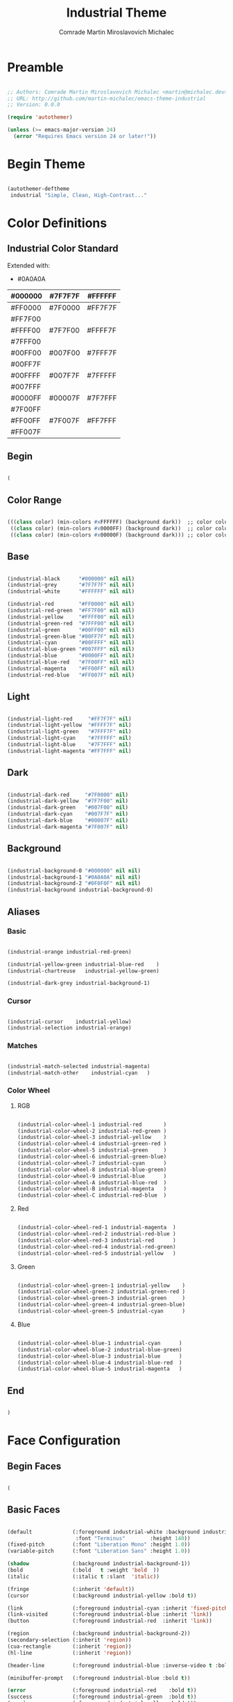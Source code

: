 #+TITLE: Industrial Theme
#+AUTHOR: Comrade Martin Miroslavovich Michalec

#+STARTUP: overview
#+PROPERTY: header-args:emacs-lisp :tangle-mode (identity #o444) :tangle ../build/.config/emacs/industrial-theme.el :mkdirp yes

* Preamble

#+begin_src emacs-lisp

  ;; Authors: Comrade Martin Miroslavovich Michalec <martin@michalec.dev>
  ;; URL: http://github.com/martin-michalec/emacs-theme-industrial
  ;; Version: 0.0.0

  (require 'autothemer)

  (unless (>= emacs-major-version 24)
    (error "Requires Emacs version 24 or later!"))

#+end_src

* Begin Theme

#+begin_src emacs-lisp

  (autothemer-deftheme
   industrial "Simple, Clean, High-Contrast..."

#+end_src

* Color Definitions
** Industrial Color Standard

Extended with:
  - #0A0A0A

  | #000000 | #7F7F7F | #FFFFFF |
  |---------+---------+---------|
  | #FF0000 | #7F0000 | #FF7F7F |
  | #FF7F00 |         |         |
  | #FFFF00 | #7F7F00 | #FFFF7F |
  | #7FFF00 |         |         |
  | #00FF00 | #007F00 | #7FFF7F |
  | #00FF7F |         |         |
  | #00FFFF | #007F7F | #7FFFFF |
  | #007FFF |         |         |
  | #0000FF | #00007F | #7F7FFF |
  | #7F00FF |         |         |
  | #FF00FF | #7F007F | #FF7FFF |
  | #FF007F |         |         |

** Begin

#+begin_src emacs-lisp

(

#+end_src

** Color Range

#+begin_src emacs-lisp

  (((class color) (min-colors #xFFFFFF) (background dark))  ;; color column 1 GUI/24bit
   ((class color) (min-colors #x0000FF) (background dark))  ;; color column 2 Xterm/256
   ((class color) (min-colors #x00000F) (background dark))) ;; color column 3 linux/16

#+end_src

** Base

#+begin_src emacs-lisp

  (industrial-black      "#000000" nil nil)
  (industrial-grey       "#7F7F7F" nil nil)
  (industrial-white      "#FFFFFF" nil nil)

  (industrial-red        "#FF0000" nil nil)
  (industrial-red-green  "#FF7F00" nil nil)
  (industrial-yellow     "#FFFF00" nil nil)
  (industrial-green-red  "#7FFF00" nil nil)
  (industrial-green      "#00FF00" nil nil)
  (industrial-green-blue "#00FF7F" nil nil)
  (industrial-cyan       "#00FFFF" nil nil)
  (industrial-blue-green "#007FFF" nil nil)
  (industrial-blue       "#0000FF" nil nil)
  (industrial-blue-red   "#7F00FF" nil nil)
  (industrial-magenta    "#FF00FF" nil nil)
  (industrial-red-blue   "#FF007F" nil nil)

#+end_src

** Light

#+begin_src emacs-lisp

  (industrial-light-red     "#FF7F7F" nil)
  (industrial-light-yellow  "#FFFF7F" nil)
  (industrial-light-green   "#7FFF7F" nil)
  (industrial-light-cyan    "#7FFFFF" nil)
  (industrial-light-blue    "#7F7FFF" nil)
  (industrial-light-magenta "#FF7FFF" nil)

#+end_src

** Dark

#+begin_src emacs-lisp

  (industrial-dark-red     "#7F0000" nil)
  (industrial-dark-yellow  "#7F7F00" nil)
  (industrial-dark-green   "#007F00" nil)
  (industrial-dark-cyan    "#007F7F" nil)
  (industrial-dark-blue    "#00007F" nil)
  (industrial-dark-magenta "#7F007F" nil)

#+end_src

** Background

#+begin_src emacs-lisp

  (industrial-background-0 "#000000" nil nil)
  (industrial-background-1 "#0A0A0A" nil nil)
  (industrial-background-2 "#0F0F0F" nil nil)
  (industrial-background industrial-background-0)

#+end_src

** Aliases
*** Basic

#+begin_src emacs-lisp

  (industrial-orange industrial-red-green)

  (industrial-yellow-green industrial-blue-red    )
  (industrial-chartreuse   industrial-yellow-green)

  (industrial-dark-grey industrial-background-1)

#+end_src

*** Cursor

#+begin_src emacs-lisp

  (industrial-cursor    industrial-yellow)
  (industrial-selection industrial-orange)

#+end_src

*** Matches

#+begin_src emacs-lisp

  (industrial-match-selected industrial-magenta)
  (industrial-match-other    industrial-cyan   )

#+end_src

*** Color Wheel
**** RGB

#+begin_src emacs-lisp

  (industrial-color-wheel-1 industrial-red       )
  (industrial-color-wheel-2 industrial-red-green )
  (industrial-color-wheel-3 industrial-yellow    )
  (industrial-color-wheel-4 industrial-green-red )
  (industrial-color-wheel-5 industrial-green     )
  (industrial-color-wheel-6 industrial-green-blue)
  (industrial-color-wheel-7 industrial-cyan      )
  (industrial-color-wheel-8 industrial-blue-green)
  (industrial-color-wheel-9 industrial-blue      )
  (industrial-color-wheel-A industrial-blue-red  )
  (industrial-color-wheel-B industrial-magenta   )
  (industrial-color-wheel-C industrial-red-blue  )

#+end_src

**** Red

#+begin_src emacs-lisp

  (industrial-color-wheel-red-1 industrial-magenta  )
  (industrial-color-wheel-red-2 industrial-red-blue )
  (industrial-color-wheel-red-3 industrial-red      )
  (industrial-color-wheel-red-4 industrial-red-green)
  (industrial-color-wheel-red-5 industrial-yellow   )

#+end_src

**** Green

#+begin_src emacs-lisp

  (industrial-color-wheel-green-1 industrial-yellow    )
  (industrial-color-wheel-green-2 industrial-green-red )
  (industrial-color-wheel-green-3 industrial-green     )
  (industrial-color-wheel-green-4 industrial-green-blue)
  (industrial-color-wheel-green-5 industrial-cyan      )

#+end_src

**** Blue

#+begin_src emacs-lisp

  (industrial-color-wheel-blue-1 industrial-cyan      )
  (industrial-color-wheel-blue-2 industrial-blue-green)
  (industrial-color-wheel-blue-3 industrial-blue      )
  (industrial-color-wheel-blue-4 industrial-blue-red  )
  (industrial-color-wheel-blue-5 industrial-magenta   )

#+end_src

** End

#+begin_src emacs-lisp

)

#+end_src

* Face Configuration
** Begin Faces

#+begin_src emacs-lisp

  (

#+end_src

** Basic Faces

#+begin_src emacs-lisp

  (default             (:foreground industrial-white :background industrial-background
                        :font "Terminus"        :height 140))
  (fixed-pitch         (:font "Liberation Mono" :height 1.0))
  (variable-pitch      (:font "Liberation Sans" :height 1.0))

  (shadow              (:background industrial-background-1))
  (bold                (:bold   t :weight 'bold  ))
  (italic              (:italic t :slant  'italic))

  (fringe              (:inherit 'default))
  (cursor              (:background industrial-yellow :bold t))

  (link                (:foreground industrial-cyan :inherit 'fixed-pitch :bold t :underline t))
  (link-visited        (:foreground industrial-blue :inherit 'link))
  (button              (:foreground industrial-red  :inherit 'link))

  (region              (:background industrial-background-2))
  (secondary-selection (:inherit 'region))
  (cua-rectangle       (:inherit 'region))
  (hl-line             (:inherit 'region))

  (header-line         (:foreground industrial-blue :inverse-video t :bold t))

  (minibuffer-prompt   (:foreground industrial-blue :bold t))

  (error               (:foreground industrial-red    :bold t))
  (success             (:foreground industrial-green  :bold t))
  (warning             (:foreground industrial-yellow :bold t))

  (bookmark-face       (:box (:color industrial-orange)))

#+end_src

** Mode Line

#+begin_src emacs-lisp

  (mode-line           (:box (:color industrial-red       )))
  (mode-line-inactive  (:box (:color industrial-dark-green)))
  (mode-line-buffer-id (:bold t))
  (mode-line-emphasis  (:bold t))
  (mode-line-highlight ())

#+end_src

** Line Number

#+begin_src emacs-lisp

  (line-number              (:foreground industrial-cyan))
  (line-number-current-line (:foreground industrial-magenta))

#+end_src

** Outline

#+begin_src emacs-lisp

  (outline-1 (:font "Liberation Serif" :height 1.8 :foreground industrial-red)) ;; :foreground industrial-red
  (outline-2 (:font "Liberation Serif" :height 1.7 :foreground industrial-red)) ;; :foreground industrial-green
  (outline-3 (:font "Liberation Serif" :height 1.6 :foreground industrial-red)) ;; :foreground industrial-cyan
  (outline-4 (:font "Liberation Serif" :height 1.5 :foreground industrial-red)) ;; :foreground industrial-magenta
  (outline-5 (:font "Liberation Serif" :height 1.4 :foreground industrial-red)) ;; :foreground industrial-red
  (outline-6 (:font "Liberation Serif" :height 1.3 :foreground industrial-red)) ;; :foreground industrial-green
  (outline-7 (:font "Liberation Serif" :height 1.2 :foreground industrial-red)) ;; :foreground industrial-cyan
  (outline-8 (:font "Liberation Serif" :height 1.1 :foreground industrial-red)) ;; :foreground industrial-magenta

#+end_src

** Match and Isearch Faces

#+begin_src emacs-lisp

  (lazy-highlight (:foreground industrial-cyan    :inverse-video t :bold t))
  (match          (:foreground industrial-magenta :inverse-video t :bold t))
  (highlight      (:foreground industrial-orange  :inverse-video t :bold t))

#+end_src

** Builtin Syntax Faces

#+begin_src emacs-lisp

  (font-lock-builtin-face       (:foreground industrial-magenta    ))
  (font-lock-constant-face      (:foreground industrial-red        ))
  (font-lock-comment-face       (:foreground industrial-dark-green :font "Terminus" :height 1.0))
  (font-lock-function-name-face (:foreground industrial-cyan       ))
  (font-lock-keyword-face       (:foreground industrial-cyan       ))
  (font-lock-string-face        (:foreground industrial-red        ))
  (font-lock-variable-name-face (:foreground industrial-orange     ))
  (font-lock-type-face          (:foreground industrial-green      ))
  (font-lock-warning-face       (:foreground industrial-red :bold t))

#+end_src

** Mode-Specific Faces
*** compilation

#+begin_src emacs-lisp
  (compilation-info                          (:foreground industrial-blue :bold t))
  (compilation-mode-line-fail                (:foreground industrial-red  :bold t))
#+end_src

*** helpful

#+begin_src emacs-lisp

  (helpful-heading (:height 1.2))

#+end_src

*** tab-bar-mode

#+begin_src emacs-lisp

  ;(tab-bar (:foreground industrial-light0 :background industrial-dark0))
  ;(tab-bar-tab (:foreground industrial-light0 :background industrial-dark0))

#+end_src

*** tab-line-mode

#+begin_src emacs-lisp

  ;(tab-line (:foreground industrial-light0 :background industrial-dark0))
  ;(tab-bar-tab-inactive (:foreground industrial-light0 :background industrial-dark0))

#+end_src

*** which-key

#+begin_src emacs-lisp

  (which-key-key-face (:inherit 'button :underline nil))
  (which-key-note-face (:foreground industrial-blue :bold t))

#+end_src

*** which-func

#+begin_src emacs-lisp

  (which-func (:inherit 'font-lock-function-name-face))

#+end_src

*** elixir-mode

#+begin_src emacs-lisp

  ;(elixir-atom-face      (:foreground industrial-lightblue4))
  ;(elixir-attribute-face (:foreground industrial-burlywood4))

#+end_src

*** man

#+begin_src emacs-lisp

  (Man-overstrike (:foreground industrial-red   :bold t))
  (Man-underline  (:foreground industrial-green :bold t))

#+end_src

*** woman

#+begin_src emacs-lisp

  (woman-bold   (:foreground industrial-red   :bold t))
  (woman-italic (:foreground industrial-green :bold t))

#+end_src

*** tldr

#+begin_src emacs-lisp

  ;(tldr-command-itself   (:foreground industrial-bright_red :bold t))
  ;(tldr-command-argument (:foreground industrial-bright_green :bold t))
  ;(tldr-code-block       (:foreground industrial-bright_blue :bold t))
  ;(tldr-description      (:inherit 'default))
  ;(tldr-title            (:foreground industrial-bright_red :bold t :height 1.2))
  ;(tldr-introduction     (:inherit 'font-lock-comment-face :slant 'italic))

#+end_src

*** whitespace-mode

#+begin_src emacs-lisp

  (whitespace-space            (:foreground industrial-dark-grey))
  (whitespace-hspace           (:foreground industrial-dark-grey))
  (whitespace-tab              (:foreground industrial-dark-grey))
  (whitespace-indentation      (:foreground industrial-dark-grey))
  (whitespace-newline          (:foreground industrial-dark-grey))
  (whitespace-empty            (:foreground nil :background nil))
  (whitespace-line             (:foreground industrial-red :inverse-video t))
  (whitespace-trailing         (:foreground industrial-red :inverse-video t))
  (whitespace-space-after-tab  (:inherit 'whitespace-space))
  (whitespace-space-before-tab (:inherit 'whitespace-space))

#+end_src

*** rainbow-delimiters

#+begin_src emacs-lisp

  (rainbow-delimiters-depth-1-face   (:foreground industrial-yellow ))
  (rainbow-delimiters-depth-2-face   (:foreground industrial-green  ))
  (rainbow-delimiters-depth-3-face   (:foreground industrial-cyan   ))
  (rainbow-delimiters-depth-4-face   (:foreground industrial-blue   ))
  (rainbow-delimiters-depth-5-face   (:foreground industrial-magenta))
  (rainbow-delimiters-depth-6-face   (:foreground industrial-yellow))
  (rainbow-delimiters-depth-7-face   (:foreground industrial-green))
  (rainbow-delimiters-depth-8-face   (:foreground industrial-cyan   ))
  (rainbow-delimiters-depth-9-face   (:foreground industrial-blue   ))
  (rainbow-delimiters-unmatched-face (:foreground industrial-red :inverse-video t :bold t))

#+end_src

*** highlight-indentation-mode

#+begin_src emacs-lisp

  ;(highlight-indentation-current-column-face (:background industrial-dark4))
  ;(highlight-indentation-face                (:background industrial-dark1))

#+end_src

*** highlight-numbers

#+begin_src emacs-lisp

  ;(highlight-numbers-number (:foreground industrial-bright_purple :bold nil))

#+end_src

*** highlight-symbol

#+begin_src emacs-lisp

  ;(highlight-symbol-face (:foreground industrial-neutral_purple))

#+end_src

*** hi-lock

#+begin_src emacs-lisp

  ;(hi-blue     (:foreground industrial-dark0_hard :background industrial-bright_blue  ))
  ;(hi-green    (:foreground industrial-dark0_hard :background industrial-bright_green ))
  ;(hi-pink     (:foreground industrial-dark0_hard :background industrial-bright_purple))
  ;(hi-yellow   (:foreground industrial-dark0_hard :background industrial-bright_yellow))
  ;(hi-blue-b   (:foreground industrial-bright_blue  :bold t))
  ;(hi-green-b  (:foreground industrial-bright_green :bold t))
  ;(hi-red-b    (:foreground industrial-bright_red   :bold t))
  ;(hi-black-b  (:foreground industrial-bright_orange :background industrial-dark0_hard :bold t))
  ;(hi-black-hb (:foreground industrial-bright_cyan   :background industrial-dark0_hard :bold t))

#+end_src

*** smartparens

#+begin_src emacs-lisp

  ;(sp-pair-overlay-face       (:background industrial-dark2))
  ;(sp-show-pair-match-face    (:background industrial-dark2))
  ;(sp-show-pair-mismatch-face (:background industrial-neutral_red))

#+end_src

*** flycheck

#+begin_src emacs-lisp

  ;(flycheck-warning            (:underline (:style 'wave :color industrial-bright_yellow)))
  ;(flycheck-error              (:underline (:style 'wave :color industrial-bright_red)))
  ;(flycheck-info               (:underline (:style 'wave :color industrial-bright_blue)))
  ;(flycheck-fringe-warning     (:foreground industrial-bright_yellow))
  ;(flycheck-fringe-error       (:foreground industrial-bright_red))
  ;(flycheck-fringe-info        (:foreground industrial-bright_blue))
  ;(flycheck-error-list-warning (:foreground industrial-bright_yellow :bold t))
  ;(flycheck-error-list-error   (:foreground industrial-bright_red :bold t))
  ;(flycheck-error-list-info    (:foreground industrial-bright_blue :bold t))

#+end_src

*** flymake

#+begin_src emacs-lisp

  ;(flymake-warning (:underline (:style 'wave :color industrial-bright_yellow)))
  ;(flymake-error   (:underline (:style 'wave :color industrial-bright_red)))
  ;(flymake-note    (:underline (:style 'wave :color industrial-bright_blue)))
  ;(flymake-errline (:underline (:style 'wave :color industrial-bright_red)))
  ;(flymake-warline (:underline (:style 'wave :color industrial-bright_yellow)))

#+end_src

*** auctex

#+begin_src emacs-lisp

   ;(font-latex-math-face         (:foreground industrial-lightblue4))
   ;(font-latex-sectioning-5-face (:foreground industrial-neutral_green))
   ;(font-latex-string-face       (:inherit 'font-lock-string-face))
   ;(font-latex-warning-face      (:inherit 'warning))

#+end_src

*** elscreen

#+begin_src emacs-lisp

  ;(elscreen-tab-background-face     (:background industrial-dark0 :box nil))
  ;(elscreen-tab-control-face        (:foreground industrial-neutral_red :background industrial-dark2 :box nil :underline nil))
  ;(elscreen-tab-current-screen-face (:foreground industrial-dark0 :background industrial-dark4 :box nil))
  ;(elscreen-tab-other-screen-face   (:foreground industrial-light4 :background industrial-dark2 :box nil :underline nil))

#+end_src

*** embrace

#+begin_src emacs-lisp

  ;(embrace-help-pair-face      (:foreground industrial-bright_blue))
  ;(embrace-help-separator-face (:foreground industrial-bright_orange))
  ;(embrace-help-key-face       (:weight 'bold industrial-bright_green))
  ;(embrace-help-mark-func-face (:foreground industrial-bright_cyan))

#+end_src

*** ag

#+begin_src emacs-lisp

  ;(ag-hit-face   (:foreground industrial-neutral_blue))
  ;(ag-match-face (:foreground industrial-neutral_red))

#+end_src

*** RipGrep

#+begin_src emacs-lisp

  ;(ripgrep-hit-face   (:inherit 'ag-hit-face))
  ;(ripgrep-match-face (:inherit 'ag-match-face))

#+end_src

*** diff

#+begin_src emacs-lisp

  (diff-header         (:foreground industrial-blue :background nil :inverse-video t :bold t))
  (diff-changed        (:foreground industrial-orange))
  (diff-refine-changed (:foreground industrial-orange :background nil :inverse-video t :bold t))
  (diff-added          (:foreground industrial-green))
  (diff-refine-added   (:foreground industrial-green :background nil :inverse-video t :bold t))
  (diff-removed        (:foreground industrial-red))
  (diff-refine-removed (:foreground industrial-red :background nil :inverse-video t :bold t))

#+end_src

*** diff-indicator

#+begin_src emacs-lisp

  (diff-indicator-changed (:inherit 'diff-changed))
  (diff-indicator-added   (:inherit 'diff-added  ))
  (diff-indicator-removed (:inherit 'diff-removed))

#+end_src

*** diff-hl

#+begin_src emacs-lisp

  (diff-hl-change (:inherit 'diff-changed))
  (diff-hl-delete (:inherit 'diff-removed))
  (diff-hl-insert (:inherit 'diff-added  ))

#+end_src

*** js2

#+begin_src emacs-lisp

  ;(js2-warning                  (:underline (:color industrial-bright_yellow :style 'wave)))
  ;(js2-error                    (:underline (:color industrial-bright_red :style 'wave)))
  ;(js2-external-variable        (:underline (:color industrial-bright_aqua :style 'wave)))
  ;(js2-jsdoc-tag                (:foreground industrial-medium :background nil))
  ;(js2-jsdoc-type               (:foreground industrial-light4 :background nil))
  ;(js2-jsdoc-value              (:foreground industrial-light3 :background nil))
  ;(js2-function-param           (:foreground industrial-bright_aqua :background nil))
  ;(js2-function-call            (:foreground industrial-bright_blue :background nil))
  ;(js2-instance-member          (:foreground industrial-bright_orange :background nil))
  ;(js2-private-member           (:foreground industrial-faded_yellow :background nil))
  ;(js2-private-function-call    (:foreground industrial-faded_aqua :background nil))
  ;(js2-jsdoc-html-tag-name      (:foreground industrial-light4 :background nil))
  ;(js2-jsdoc-html-tag-delimiter (:foreground industrial-light3 :background nil))

#+end_src

*** haskell

#+begin_src emacs-lisp

  ;(haskell-interactive-face-compile-warning (:underline (:color industrial-yellow :style 'wave)))
  ;(haskell-interactive-face-compile-error   (:underline (:color industrial-red :style 'wave)))
  ;(haskell-interactive-face-garbage         (:foreground industrial-dark4 :background nil))
  ;(haskell-interactive-face-prompt          (:foreground industrial-light0 :background nil))
  ;(haskell-interactive-face-result          (:foreground industrial-light3 :background nil))
  ;(haskell-literate-comment-face            (:foreground industrial-light0 :background nil))
  ;(haskell-pragma-face                      (:foreground industrial-medium :background nil))
  ;(haskell-constructor-face                 (:foreground industrial-neutral_aqua :background nil))

#+end_src

*** org-mode

#+begin_src emacs-lisp

  (org-agenda-structure     (:foreground industrial-blue :bold t))
  (org-time-grid            (:foreground industrial-grey))
  (org-agenda-date          (:foreground industrial-blue))
  (org-agenda-date-today    (:foreground industrial-orange :bold t :inherit 'org-agenda-date))
  (org-agenda-current-time  (:inherit 'org-agenda-date-today))
  (org-agenda-done          (:foreground industrial-dark-green))
  (org-scheduled            (:foreground industrial-red))
  (org-scheduled-today      (:inherit 'org-scheduled))
  (org-scheduled-previously (:inherit 'org-scheduled))

  (org-habit-alert-face          (:foreground industrial-black :bold t :background industrial-orange))
  (org-habit-alert-future-face   (:foreground industrial-black :bold t :background industrial-yellow))
  (org-habit-clear-face          (:foreground industrial-black :bold t :background industrial-blue))
  (org-habit-clear-future-face   (:foreground industrial-black :bold t :background industrial-dark-blue))
  (org-habit-overdue-face        (:foreground industrial-black :bold t :background industrial-red))
  (org-habit-overdue-future-face (:foreground industrial-black :bold t :background industrial-dark-red))
  (org-habit-ready-face          (:foreground industrial-black :bold t :background industrial-green))
  (org-habit-ready-future-face   (:foreground industrial-black :bold t :background industrial-dark-green))

  ;(org-archived                (:foreground industrial-light0 :weight 'bold))
  (org-checkbox                (:inherit '(fixed-pitch) :foreground industrial-red :background industrial-dark-grey :bold t))
  ;(org-date                    (:foreground industrial-faded_aqua :underline t))
  ;(org-deadline-announce       (:foreground industrial-faded_red))
  (org-document-info-keyword   (:inherit '(fixed-pitch font-lock-comment-face) :font "Terminus" :height 1.0))
  (org-document-info           (:font "Liberation Serif" :foreground industrial-white :height 1.2))
  (org-document-title          (:font "Liberation Serif" :foreground industrial-red :weight 'bold :height 1.3))
  ;(org-done                    (:foreground industrial-bright_green :bold t :weight 'bold))
  ;(org-formula                 (:foreground industrial-bright_yellow))
  (org-headline-done           (:foreground industrial-dark-green))
  ;(org-hide                    (:foreground industrial-dark0))
  ;(org-scheduled               (:foreground industrial-bright_green))
  ;(org-scheduled-previously    (:foreground industrial-bright_red))
  ;(org-scheduled-today         (:foreground industrial-bright_blue))
  ;(org-sexp-date               (:foreground industrial-bright_blue :underline t))
  (org-table                   (:inherit 'fixed-pitch :foreground industrial-red :background industrial-dark-grey))
  (org-tag                     (:bold t :weight 'bold :font "Terminus" :height 1.0))
  ;(org-time-grid               (:foreground industrial-bright_orange))
  (org-todo                    (:foreground industrial-red         :bold t :height 1.20 :inverse-video t))
  (org-done                    (:foreground industrial-light-green :bold t :height 1.20))
  (org-upcoming-deadline       (:inherit 'font-lock-keyword-face))
  ;(org-warning                 (:foreground industrial-bright_red :weight 'bold :underline nil :bold t))
  ;(org-column                  (:background industrial-dark0))
  ;(org-column-title            (:background industrial-dark0_hard :underline t :weight 'bold))
  ;(org-mode-line-clock         (:foreground industrial-light2 :background industrial-dark0))
  ;(org-mode-line-clock-overrun (:foreground industrial-black :background industrial-bright_red))
  (org-ellipsis                (:foreground industrial-grey))
  ;(org-footnote                (:foreground industrial-faded_aqua :underline t))
  (org-verbatim                (:foreground industrial-red :inherit '(fixed-pitch shadow) :bold t))
  (org-code                    (:inherit '(fixed-pitch org-verbatim) :font "Terminus" :height 1.0))
  (org-special-keyword         (:inherit '(fixed-pitch font-lock-keyword-face) :font "Terminus" :height 1.0))
  (org-meta-line               (:inherit '(fixed-pitch font-lock-comment-face) :font "Terminus" :height 1.0))
  (org-property-value          (:inherit '(fixed-pitch) :font "Terminus" :height 1.0))
  (org-block                   (:inherit '(fixed-pitch) :font "Terminus" :height 1.0 :background industrial-dark-grey :extend t))
  (org-date                    (:inherit '(fixed-pitch) :foreground industrial-cyan))
  (org-block-begin-line        (:inherit 'org-meta-line :extend t :underline      (:color industrial-white)))
  (org-block-end-line          (:inherit 'org-meta-line :extend t :underline nil :overline industrial-white ))

#+end_src

*** powerline

#+begin_src emacs-lisp

  ;(powerline-active1   (:background industrial-dark2 :inherit 'mode-line))
  ;(powerline-active2   (:background industrial-dark1 :inherit 'mode-line))
  ;(powerline-inactive1 (:background industrial-medium :inherit 'mode-line-inactive))
  ;(powerline-inactive2 (:background industrial-dark2 :inherit 'mode-line-inactive))

#+end_src

*** smart-mode-line

#+begin_src emacs-lisp

  (sml/modes               (:foreground industrial-white :weight 'bold :bold t))
  (sml/minor-modes         (:foreground industrial-orange))
  (sml/filename            (:foreground industrial-white :weight 'bold :bold t))
  (sml/prefix              (:foreground industrial-blue))
  (sml/git                 (:inherit 'sml/prefix))
  (sml/process             (:inherit 'sml/prefix))
  (sml/sudo                (:foreground industrial-red :weight 'bold))
  (sml/read-only           (:foreground industrial-blue))
  (sml/outside-modified    (:foreground industrial-blue))
  (sml/modified            (:foreground industrial-blue))
  (sml/vc                  (:foreground industrial-dark-green))
  (sml/vc-edited           (:foreground industrial-green))
  (sml/charging            (:foreground industrial-green))
  (sml/discharging         (:foreground industrial-red :weight 'bold))
  (sml/col-number          (:foreground industrial-grey))
  (sml/position-percentage (:foreground industrial-grey))

#+end_src

*** isearch

#+begin_src emacs-lisp

  (isearch      (:foreground industrial-magenta :inverse-video t :bold t))
  (isearch-fail (:foreground industrial-red     :inverse-video t :bold t))

#+end_src

*** show-paren

#+begin_src emacs-lisp

  (show-paren-match    (:foreground industrial-cyan :inverse-video t :bold t))
  (show-paren-mismatch (:foreground industrial-red  :inverse-video t :bold t))

#+end_src

*** anzu

#+begin_src emacs-lisp

  ;(anzu-mode-line         (:foreground industrial-light0 :height 100 :background industrial-faded_blue))
  ;(anzu-match-1           (:foreground industrial-dark0 :background industrial-bright_green))
  ;(anzu-match-2           (:foreground industrial-dark0 :background industrial-bright_yellow))
  ;(anzu-match-3           (:foreground industrial-dark0 :background industrial-bright_cyan))
  ;(anzu-replace-highlight (:background industrial-dark_aqua))
  ;(anzu-replace-to        (:background industrial-dark_cyan))

#+end_src

*** el-search

#+begin_src emacs-lisp

  ;(el-search-match       (:background industrial-dark_cyan))
  ;(el-search-other-match (:background industrial-dark_blue))

#+end_src

*** avy

#+begin_src emacs-lisp

  ;(avy-lead-face-0          (:foreground industrial-bright_blue ))
  ;(avy-lead-face-1          (:foreground industrial-bright_aqua ))
  ;(avy-lead-face-2          (:foreground industrial-bright_purple ))
  ;(avy-lead-face            (:foreground industrial-bright_red ))
  ;(avy-background-face      (:foreground industrial-dark3 ))
  ;(avy-goto-char-timer-face (:inherit 'highlight ))

#+end_src

*** popup

#+begin_src emacs-lisp

  ;(popup-face                (:foreground industrial-light0 :background industrial-dark1))
  ;(popup-menu-mouse-face     (:foreground industrial-light0 :background industrial-faded_blue))
  ;(popup-menu-selection-face (:foreground industrial-light0 :background industrial-faded_blue))
  ;(popup-tip-face            (:foreground industrial-light0_hard :background industrial-dark_aqua))

#+end_src

*** ac-dabbrev

#+begin_src emacs-lisp

  ;(ac-dabbrev-menu-face      (:inherit 'popup-face               ))
  ;(ac-dabbrev-selection-face (:inherit 'popup-menu-selection-face))

#+end_src

*** sh-mode

#+begin_src emacs-lisp

  ;(sh-heredoc     (:foreground industrial-darkslategray4 :background nil))
  ;(sh-quoted-exec (:foreground industrial-darkslategray4 :background nil))

#+end_src

*** company

#+begin_src emacs-lisp

  ;(company-echo                     (:inherit 'company-echo-common))
  ;(company-echo-common              (:foreground industrial-bright_blue :background nil))
  ;(company-preview-common           (:underline industrial-light1))
  ;(company-preview                  (:inherit 'company-preview-common))
  ;(company-preview-search           (:inherit 'company-preview-common))
  ;(company-template-field           (:foreground industrial-bright_blue :background nil :underline industrial-dark_blue))
  ;(company-scrollbar-fg             (:foreground nil :background industrial-dark2))
  ;(company-scrollbar-bg             (:foreground nil :background industrial-dark3))
  ;(company-tooltip                  (:foreground industrial-light0_hard :background industrial-dark1))
  ;(company-preview-common           (:inherit 'font-lock-comment-face))
  ;(company-tooltip-common           (:foreground industrial-light0 :background industrial-dark1))
  ;(company-tooltip-annotation       (:foreground industrial-bright_blue :background industrial-dark1))
  ;(company-tooltip-common-selection (:foreground industrial-light0 :background industrial-faded_blue))
  ;(company-tooltip-mouse            (:foreground industrial-dark0 :background industrial-bright_blue))
  ;(company-tooltip-selection        (:foreground industrial-light0 :background industrial-faded_blue))

#+end_src

*** dired+

#+begin_src emacs-lisp

  ;(diredp-file-name              (:foreground industrial-light2 ))
  ;(diredp-file-suffix            (:foreground industrial-light4 ))
  ;(diredp-compressed-file-suffix (:foreground industrial-faded_cyan ))
  ;(diredp-dir-name               (:foreground industrial-faded_cyan ))
  ;(diredp-dir-heading            (:foreground industrial-bright_cyan ))
  ;(diredp-symlink                (:foreground industrial-bright_orange ))
  ;(diredp-date-time              (:foreground industrial-light3 ))
  ;(diredp-number                 (:foreground industrial-faded_cyan ))
  ;(diredp-no-priv                (:foreground industrial-dark4 ))
  ;(diredp-other-priv             (:foreground industrial-dark2 ))
  ;(diredp-rare-priv              (:foreground industrial-dark4 ))
  ;(diredp-ignored-file-name      (:foreground industrial-dark4 ))
  ;(diredp-dir-priv               (:foreground industrial-faded_cyan  :background industrial-dark_blue))
  ;(diredp-exec-priv              (:foreground industrial-faded_cyan  :background industrial-dark_blue))
  ;(diredp-link-priv              (:foreground industrial-faded_aqua  :background industrial-dark_aqua))
  ;(diredp-read-priv              (:foreground industrial-bright_red  :background industrial-dark_red))
  ;(diredp-write-priv             (:foreground industrial-bright_aqua :background industrial-dark_aqua))

#+end_src

*** helm

#+begin_src emacs-lisp

  ;(helm-M-x-key              (:foreground industrial-neutral_orange))
  ;(helm-action               (:foreground industrial-white :underline t))
  ;(helm-bookmark-addressbook (:foreground industrial-neutral_red))
  ;(helm-bookmark-directory   (:foreground industrial-bright_purple))
  ;(helm-bookmark-file        (:foreground industrial-faded_blue))
  ;(helm-bookmark-gnus        (:foreground industrial-faded_purple))
  ;(helm-bookmark-info        (:foreground industrial-turquoise4))
  ;(helm-bookmark-man         (:foreground industrial-sienna))
  ;(helm-bookmark-w3m         (:foreground industrial-neutral_yellow))
  ;(helm-buffer-directory     (:foreground industrial-white :background industrial-bright_blue))
  ;(helm-buffer-not-saved     (:foreground industrial-faded_red))
  ;(helm-buffer-process       (:foreground industrial-burlywood4))
  ;(helm-buffer-saved-out     (:foreground industrial-bright_red))
  ;(helm-buffer-size          (:foreground industrial-bright_purple))
  ;(helm-candidate-number     (:foreground industrial-neutral_green))
  ;(helm-ff-directory         (:foreground industrial-neutral_purple))
  ;(helm-ff-executable        (:foreground industrial-turquoise4))
  ;(helm-ff-file              (:foreground industrial-sienna))
  ;(helm-ff-invalid-symlink   (:foreground industrial-white :background industrial-bright_red))
  ;(helm-ff-prefix            (:foreground industrial-black :background industrial-neutral_yellow))
  ;(helm-ff-symlink           (:foreground industrial-neutral_orange))
  ;(helm-grep-cmd-line        (:foreground industrial-neutral_green))
  ;(helm-grep-file            (:foreground industrial-faded_purple))
  ;(helm-grep-finish          (:foreground industrial-turquoise4))
  ;(helm-grep-lineno          (:foreground industrial-neutral_orange))
  ;(helm-grep-match           (:foreground industrial-neutral_yellow))
  ;(helm-grep-running         (:foreground industrial-neutral_red))
  ;(helm-header               (:foreground industrial-aquamarine4))
  ;(helm-helper               (:foreground industrial-aquamarine4))
  ;(helm-history-deleted      (:foreground industrial-black :background industrial-bright_red))
  ;(helm-history-remote       (:foreground industrial-faded_red))
  ;(helm-lisp-completion-info (:foreground industrial-faded_orange))
  ;(helm-lisp-show-completion (:foreground industrial-bright_red))
  ;(helm-locate-finish        (:foreground industrial-white :background industrial-aquamarine4))
  ;(helm-match                (:foreground industrial-neutral_orange))
  ;(helm-moccur-buffer        (:foreground industrial-bright_aqua :underline t))
  ;(helm-prefarg              (:foreground industrial-turquoise4))
  ;(helm-selection            (:foreground industrial-white :background industrial-dark2))
  ;(helm-selection-line       (:foreground industrial-white :background industrial-dark2))
  ;(helm-separator            (:foreground industrial-faded_red))
  ;(helm-source-header        (:foreground industrial-light2 :background industrial-dark1))
  ;(helm-visible-mark         (:foreground industrial-black :background industrial-light3))

#+end_src

*** column-marker

#+begin_src emacs-lisp

  ;(column-marker-1 (:background industrial-dark-blue   ))
  ;(column-marker-2 (:background industrial-dark-magenta))
  ;(column-marker-3 (:background industrial-dark-cyan   ))

#+end_src

*** vline

#+begin_src emacs-lisp

  ;(vline        (:background industrial-dark_aqua))
  ;(vline-visual (:background industrial-dark_aqua))

#+end_src

*** col-highlight

#+begin_src emacs-lisp

  (col-highlight (:inherit 'vline))

#+end_src

*** column-enforce-mode

#+begin_src emacs-lisp

  ;(column-enforce-face (:foreground industrial-dark4 :background industrial-dark_red))

#+end_src

*** hydra

#+begin_src emacs-lisp

  (hydra-face-red      (:foreground industrial-red         ))
  (hydra-face-blue     (:foreground industrial-blue        ))
  (hydra-face-pink     (:foreground industrial-magenta     ))
  (hydra-face-amaranth (:foreground industrial-dark-magenta))
  (hydra-face-teal     (:foreground industrial-dark-cyan   ))

#+end_src

*** ivy

#+begin_src emacs-lisp

  (ivy-current-match (:foreground industrial-black :background industrial-orange :bold t :extend t))
  (ivy-minibuffer-match-face-1 (nil))
  (ivy-minibuffer-match-face-2 (:foreground industrial-black :background industrial-red :bold t))
  (ivy-minibuffer-match-face-3 (:foreground industrial-black :background industrial-red :bold t))
  (ivy-minibuffer-match-face-4 (:foreground industrial-black :background industrial-red :bold t))

  (ivy-minibuffer-match-highlight (:inherit 'selection))
  (ivy-highlight-face             (:inherit 'selection))

  (swiper-line-face (:inherit 'ivy-current-match))
  (swiper-match-face-1 (:inherit 'ivy-minibuffer-match-face-1))
  (swiper-match-face-2 (:inherit 'ivy-minibuffer-match-face-2))
  (swiper-match-face-3 (:inherit 'ivy-minibuffer-match-face-3))
  (swiper-match-face-4 (:inherit 'ivy-minibuffer-match-face-4))

  ;(ivy-minibuffer-match-face-1 (nil))
  ;(ivy-minibuffer-match-face-2 (:inherit 'highlight))
  ;(ivy-minibuffer-match-face-3 (:inherit 'highlight))
  ;(ivy-minibuffer-match-face-4 (:inherit 'highlight))

  (ivy-confirm-face        (:foreground industrial-green :bold t))
  (ivy-match-required-face (:foreground industrial-red   :bold t))
  (ivy-remote              (:foreground industrial-blue  :bold t))

  (counsel-active-mode (:foreground industrial-blue :bold t))

#+end_src

*** smerge

#+begin_src emacs-lisp

  ;(smerge-upper           (:background industrial-mid_purple))
  ;(smerge-lower           (:background industrial-mid_blue))
  ;(smerge-base            (:background industrial-dark_yellow))
  ;(smerge-markers         (:background industrial-dark0_soft))
  ;(smerge-refined-added   (:background industrial-dark_green))
  ;(smerge-refined-removed (:background industrial-dark_red))
  ;(smerge-refine-changed  (:background nil :foreground nil))

#+end_src

*** git-gutter

#+begin_src emacs-lisp

  ;(git-gutter:added     (:foreground industrial-faded_green :background industrial-muted_green ))
  ;(git-gutter:deleted   (:foreground industrial-faded_red :background industrial-muted_red ))
  ;(git-gutter:modified  (:foreground industrial-faded_purple :background industrial-muted_purple ))
  ;(git-gutter:separator (:foreground industrial-faded_cyan :background industrial-muted_cyan ))
  ;(git-gutter:unchanged (:foreground industrial-faded_yellow :background industrial-muted_yellow ))

#+end_src

*** git-gutter-fr

#+begin_src emacs-lisp

  ;(git-gutter-fr:added    (:inherit 'git-gutter:added))
  ;(git-gutter-fr:deleted  (:inherit 'git-gutter:deleted))
  ;(git-gutter-fr:modified (:inherit 'git-gutter:modified))

#+end_src

*** git-gutter+

#+begin_src emacs-lisp

  ;(git-gutter+-commit-header-face (:inherit 'font-lock-comment-face))
  ;(git-gutter+-added              (:foreground industrial-faded_green :background industrial-muted_green ))
  ;(git-gutter+-deleted            (:foreground industrial-faded_red :background industrial-muted_red ))
  ;(git-gutter+-modified           (:foreground industrial-faded_purple :background industrial-muted_purple ))
  ;(git-gutter+-separator          (:foreground industrial-faded_cyan :background industrial-muted_cyan ))
  ;(git-gutter+-unchanged          (:foreground industrial-faded_yellow :background industrial-muted_yellow ))

#+end_src

*** magit

#+begin_src emacs-lisp

  (magit-hash     (:foreground industrial-blue :bold t))
  ;(magit-filename (:weight 'normal))
  ;(magit-head     (:inherit 'magit-branch-local))
  ;(magit-whitespace-warning-face (:background industrial-faded_red))

  (magit-section-heading   (:foreground industrial-red :bold t))
  (magit-section-highlight (:inherit 'region :extend t))

  (magit-branch-local  (:foreground industrial-red  ))
  (magit-branch-remote (:foreground industrial-green))

  (magit-cherry-equivalent (:foreground industrial-magenta))
  (magit-cherry-unmatched  (:foreground industrial-cyan   ))

  (magit-diff-base                   (:foreground industrial-dark-cyan)) ; TODO
  (magit-diff-base-highlight         (:inherit '(magit-diff-base magit-section-highlight)))
  (magit-diff-context                (:foreground industrial-dark-magenta)) ; TODO
  (magit-diff-context-highlight      (:inherit '(magit-diff-context magit-section-highlight)))
  (magit-diff-added                  (:background industrial-green :foreground industrial-black :bold t))
  (magit-diff-added-highlight        (:inherit '(magit-diff-added magit-section-highlight)))
  (magit-diff-removed                (:background industrial-red :foreground industrial-black :bold t))
  (magit-diff-removed-highlight      (:inherit '(magit-diff-removed magit-section-highlight)))
  (magit-diff-file-heading           (:foreground industrial-blue))
  (magit-diff-file-heading-highlight (:inherit '(magit-diff-file-heading magit-section-highlight)))
  (magit-diff-hunk-heading           (:background industrial-blue :foreground industrial-black :bold t))
  (magit-diff-hunk-heading-highlight (:inherit '(magit-diff-hunk-heading magit-section-highlight)))

  ;(magit-log-author (:foreground industrial-neutral_aqua))
  ;(magit-log-date   (:foreground industrial-faded_orange))
  ;(magit-log-graph  (:foreground industrial-light1))

  ;(magit-reflog-amend       (:foreground industrial-bright_blue))
  ;(magit-reflog-checkout    (:foreground industrial-bright_yellow))
  ;(magit-reflog-cherry-pick (:foreground industrial-neutral_red))
  ;(magit-reflog-commit      (:foreground industrial-neutral_green))
  ;(magit-reflog-merge       (:foreground industrial-bright_green))
  ;(magit-reflog-other       (:foreground industrial-faded_red))
  ;(magit-reflog-rebase      (:foreground industrial-bright_blue))
  ;(magit-reflog-remote      (:foreground industrial-neutral_orange))
  ;(magit-reflog-reset       (:foreground industrial-neutral_yellow))

  ;(magit-process-ng (:foreground industrial-bright_red :weight 'bold))
  ;(magit-process-ok (:foreground industrial-bright_green :weight 'bold))

  ;(magit-signature-bad       (:foreground industrial-bright_red :weight 'bold))
  ;(magit-signature-good      (:foreground industrial-bright_green :weight 'bold))
  ;(magit-signature-none      (:foreground industrial-faded_red))
  ;(magit-signature-untrusted (:foreground industrial-bright_purple :weight 'bold))

  ;(magit-bisect-bad  (:foreground industrial-faded_red))
  ;(magit-bisect-good (:foreground industrial-neutral_green))
  ;(magit-bisect-skip (:foreground industrial-light2))

  ;(magit-blame-date    (:inherit 'magit-blame-heading))
  ;(magit-blame-name    (:inherit 'magit-blame-heading))
  ;(magit-blame-hash    (:inherit 'magit-blame-heading))
  ;(magit-blame-summary (:inherit 'magit-blame-heading))
  ;(magit-blame-heading (:background industrial-dark1 :foreground industrial-light0))

  ;(magit-sequence-onto (:inherit 'magit-sequence-done))
  ;(magit-sequence-done (:inherit 'magit-hash))
  ;(magit-sequence-drop (:foreground industrial-faded_red))
  ;(magit-sequence-head (:foreground industrial-faded_cyan))
  ;(magit-sequence-part (:foreground industrial-bright_yellow))
  ;(magit-sequence-stop (:foreground industrial-bright_aqua))
  ;(magit-sequence-pick (:inherit 'default))

  ;(magit-refname-pulreq (:inherit 'magit-refname))
  ;(magit-refname-wip    (:inherit 'magit-refname))
  ;(magit-refname-stash  (:inherit 'magit-refname))
  ;(magit-refname        (:foreground industrial-light2))

#+end_src

*** git-gutter-fr+

#+begin_src emacs-lisp

  ;(git-gutter-fr+-added                      (:inherit 'git-gutter+-added))
  ;(git-gutter-fr+-deleted                    (:inherit 'git-gutter+-deleted))
  ;(git-gutter-fr+-modified                   (:inherit 'git-gutter+-modified))

#+end_src

*** term

#+begin_src emacs-lisp

  ;(term-color-black      (:foreground industrial-dark1))
  ;(term-color-blue       (:foreground industrial-neutral_blue))
  ;(term-color-cyan       (:foreground industrial-neutral_cyan))
  ;(term-color-green      (:foreground industrial-neutral_green))
  ;(term-color-magenta    (:foreground industrial-neutral_purple))
  ;(term-color-red        (:foreground industrial-neutral_red))
  ;(term-color-white      (:foreground industrial-light1))
  ;(term-color-yellow     (:foreground industrial-neutral_yellow))
  ;(term-default-fg-color (:foreground industrial-light0))
  ;(term-default-bg-color (:background industrial-dark0))

#+end_src

*** Elfeed

#+begin_src emacs-lisp

  ;(elfeed-search-date-face         (:foreground industrial-muted_cyan))
  ;(elfeed-search-feed-face         (:foreground industrial-faded_cyan))
  ;(elfeed-search-tag-face          (:foreground industrial-light3))
  ;(elfeed-search-title-face        (:foreground industrial-light3 :bold nil))
  ;(elfeed-search-unread-title-face (:foreground industrial-light0_hard :bold nil))

#+end_src

*** message

#+begin_src emacs-lisp

  ;(message-header-to         (:foreground industrial-bright_cyan ))
  ;(message-header-cc         (:foreground industrial-bright_cyan ))
  ;(message-header-subject    (:foreground industrial-light2 ))
  ;(message-header-newsgroups (:foreground industrial-bright_cyan ))
  ;(message-header-other      (:foreground industrial-muted_cyan  ))
  ;(message-header-name       (:foreground industrial-bright_cyan ))
  ;(message-header-xheader    (:foreground industrial-faded_cyan ))
  ;(message-separator         (:foreground industrial-faded_cyan ))
  ;(message-cited-text        (:foreground industrial-light3 ))
  ;(message-mml               (:foreground industrial-faded_aqua ))

#+end_src

*** web-mode

#+begin_src emacs-lisp

  ;(web-mode-doctype-face          (:foreground industrial-light2 :weight 'bold))
  ;(web-mode-html-attr-name-face   (:inherit 'font-lock-variable-name-face))
  ;(web-mode-html-attr-equal-face  (:inherit 'default))
  ;(web-mode-html-tag-face         (:foreground industrial-light3))
  ;(web-mode-html-tag-bracket-face (:inherit 'default))

#+end_src

*** swoop

#+begin_src emacs-lisp

  ;(swoop-face-target-line        (:foreground industrial-light0_hard :background industrial-faded_blue))
  ;(swoop-face-target-words       (:foreground industrial-light0 :background industrial-faded_aqua))
  ;(swoop-face-line-buffer-name   (:foreground industrial-light2 :background industrial-dark1))
  ;(swoop-face-header-format-line (:foreground industrial-white :background industrial-muted_blue :height 1.3 :weight 'bold))
  ;(swoop-face-line-number        (:foreground industrial-neutral_orange))

#+end_src

*** helm-swoop

#+begin_src emacs-lisp

  ;(helm-swoop-target-word-face       (:foreground industrial-light0 :background industrial-faded_aqua))
  ;(helm-swoop-target-line-block-face (:foreground industrial-light0_hard :background industrial-faded_blue))
  ;(helm-swoop-target-line-face       (:foreground industrial-light0_hard :background industrial-faded_blue))
  ;(helm-swoop-line-number-face       (:foreground industrial-neutral_orange))

#+end_src

*** eldoc

#+begin_src emacs-lisp

  ;(eldoc-highlight-function-argument (:foreground industrial-aquamarine4 :weight 'bold))

#+end_src

*** erc

#+begin_src emacs-lisp

  ;(erc-action-face         (:inherit 'erc-default-face))
  ;(erc-bold-face           (:weight 'bold))
  ;(erc-current-nick-face   (:foreground industrial-aquamarine4 :weight 'bold))
  ;(erc-dangerous-host-face (:inherit 'font-lock-warning-face))
  ;(erc-default-face        (:inherit 'default))
  ;(erc-direct-msg-face     (:inherit 'erc-default-face))
  ;(erc-error-face          (:inherit 'font-lock-warning-face))
  ;(erc-fool-face           (:inherit 'erc-default-face))
  ;(erc-input-face          (:foreground industrial-sienna))
  ;(erc-my-nick-face        (:foreground industrial-sienna :weight 'bold))
  ;(erc-nick-msg-face       (:inherit 'erc-default-face))
  ;(erc-notice-face         (:foreground industrial-dark4))
  ;(erc-timestamp-face      (:foreground industrial-neutral_green))
  ;(erc-underline-face      (:underline t))
  ;(erc-prompt-face         (:foreground industrial-sienna :weight 'bold))
  ;(erc-pal-face            (:foreground industrial-neutral_yellow :weight 'bold))
  ;(erc-keyword-face        (:foreground industrial-bright_orange :weight 'bold))
  ;(erc-nick-default-face   (:weight 'bold))
  ;(erc-button              (:weight 'bold  :underline t))

#+end_src

** End Faces

#+begin_src emacs-lisp

  )

#+end_src

* Variables

#+begin_src emacs-lisp

  (custom-theme-set-variables 'industrial
                             `(pos-tip-foreground-color ,industrial-yellow)
                             `(pos-tip-background-color ,industrial-red)
                             `(ansi-color-names-vector [,industrial-black
                                                        ,industrial-red
                                                        ,industrial-green
                                                        ,industrial-yellow
                                                        ,industrial-blue
                                                        ,industrial-magenta
                                                        ,industrial-cyan
                                                        ,industrial-white])
                             `(pdf-view-midnight-colors '(,industrial-white . ,industrial-black)))

#+end_src

* End Theme

#+begin_src emacs-lisp

)

#+end_src

* Autoload

#+begin_src emacs-lisp

  (and load-file-name
       (boundp 'custom-theme-load-path)
       (add-to-list 'custom-theme-load-path
                    (file-name-as-directory
                    (file-name-directory load-file-name))))

#+end_src

* Epilog

#+begin_src emacs-lisp

  (provide-theme 'industrial)

#+end_src
